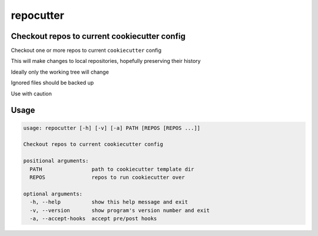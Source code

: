 repocutter
==========
.. image:: https://img.shields.io/badge/License-MIT-yellow.svg
    :target: https://opensource.org/licenses/MIT
    :alt: License
.. image:: https://img.shields.io/pypi/v/repocutter
    :target: https://pypi.org/project/repocutter/
    :alt: PyPI
.. image:: https://github.com/jshwi/repocutter/actions/workflows/ci.yml/badge.svg
    :target: https://github.com/jshwi/repocutter/actions/workflows/ci.yml
    :alt: CI
.. image:: https://results.pre-commit.ci/badge/github/jshwi/repocutter/master.svg
   :target: https://results.pre-commit.ci/latest/github/jshwi/repocutter/master
   :alt: pre-commit.ci status
.. image:: https://github.com/jshwi/repocutter/actions/workflows/codeql-analysis.yml/badge.svg
    :target: https://github.com/jshwi/repocutter/actions/workflows/codeql-analysis.yml
    :alt: CodeQL
.. image:: https://codecov.io/gh/jshwi/repocutter/branch/master/graph/badge.svg
    :target: https://codecov.io/gh/jshwi/repocutter
    :alt: codecov.io
.. image:: https://readthedocs.org/projects/repocutter/badge/?version=latest
    :target: https://repocutter.readthedocs.io/en/latest/?badge=latest
    :alt: readthedocs.org
.. image:: https://img.shields.io/badge/python-3.8-blue.svg
    :target: https://www.python.org/downloads/release/python-380
    :alt: python3.8
.. image:: https://img.shields.io/badge/code%20style-black-000000.svg
    :target: https://github.com/psf/black
    :alt: Black
.. image:: https://img.shields.io/badge/linting-pylint-yellowgreen
    :target: https://github.com/PyCQA/pylint
    :alt: pylint
.. image:: https://snyk.io/test/github/jshwi/repocutter/badge.svg
    :target: https://snyk.io/test/github/jshwi/repocutter/badge.svg
    :alt: Known Vulnerabilities

Checkout repos to current cookiecutter config
---------------------------------------------

Checkout one or more repos to current ``cookiecutter`` config

This will make changes to local repositories, hopefully preserving their history

Ideally only the working tree will change

Ignored files should be backed up

Use with caution

Usage
-----

.. code-block:: console

    usage: repocutter [-h] [-v] [-a] PATH [REPOS [REPOS ...]]

    Checkout repos to current cookiecutter config

    positional arguments:
      PATH                path to cookiecutter template dir
      REPOS               repos to run cookiecutter over

    optional arguments:
      -h, --help          show this help message and exit
      -v, --version       show program's version number and exit
      -a, --accept-hooks  accept pre/post hooks
